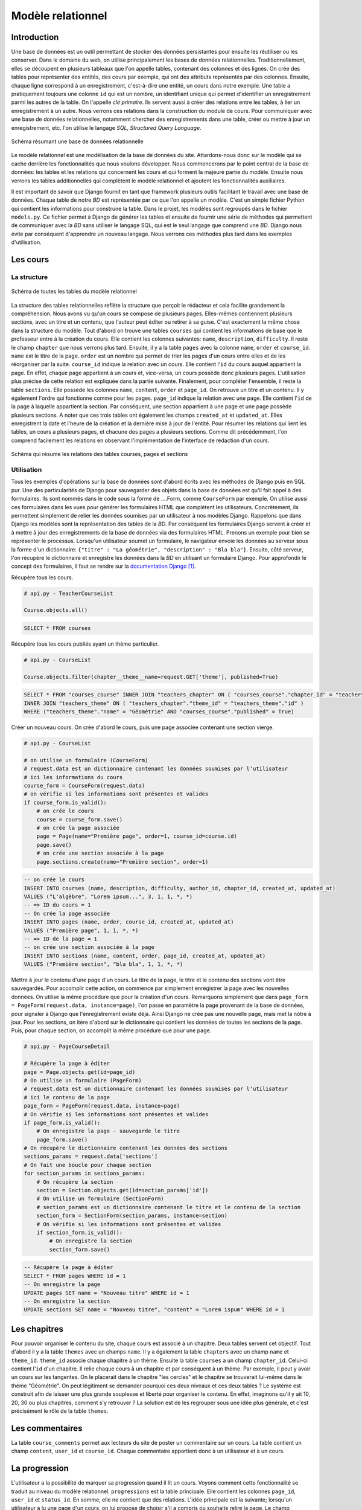 ==================
Modèle relationnel
==================

############
Introduction
############

Une base de données est un outil permettant de stocker des données persistantes pour ensuite les réutiliser ou les conserver. Dans le domaine du web, on utilise principalement les bases de données relationnelles. Traditionnellement, elles se découpent en plusieurs tableaux que l'on appelle tables, contenant des colonnes et des lignes. On crée des tables pour représenter des entités, des cours par exemple, qui ont des attributs représentés par des colonnes. Ensuite, chaque ligne correspond à un enregistrement, c'est-à-dire une entité, un cours dans notre exemple. Une table a pratiquement toujours une colonne ``id`` qui est un nombre, un identifiant unique qui permet d'identifier un enregistrement parmi les autres de la table. On l'appelle *clé primaire*. Ils servent aussi à créer des relations entre les tables, à lier un enregistrement à un autre. Nous verrons ces relations dans la construction du module de cours. Pour communiquer avec une base de données relationnelles, notamment chercher des enregistrements dans une table, créer ou mettre à jour un enregistrement, etc. l'on utilise le langage *SQL*, *Structured Query Language*.

.. figure:: images/bd.png
    :scale: 80%
    :align: center

    Schéma résumant une base de données relationnelle

Le modèle relationnel est une modélisation de la base de données du site. Attardons-nous donc sur le modèle qui se cache derrière les fonctionnalités que nous voulons développer. Nous commencerons par le point central de la base de données: les tables et les relations qui concernent les cours et qui forment la majeure partie du modèle. Ensuite nous verrons les tables additionnelles qui complètent le modèle relationnel et ajoutent les fonctionnalités auxiliaires.

Il est important de savoir que Django fournit en tant que framework plusieurs outils facilitant le travail avec une base de données. Chaque table de notre *BD* est représentée par ce que l'on appelle un modèle. C'est un simple fichier Python qui contient les informations pour construire la table. Dans le projet, les modèles sont regroupés dans le fichier ``models.py``. Ce fichier permet à Django de générer les tables et ensuite de fournir une série de méthodes qui permettent de communiquer avec la *BD* sans utiliser le langage SQL, qui est le seul langage que comprend une *BD*. Django nous évite par conséquent d'apprendre un nouveau langage. Nous verrons ces méthodes plus tard dans les exemples d'utilisation.

##########
Les cours
##########

************
La structure
************

.. figure:: images/uml_courses.png
    :scale: 90%
    :align: center

    Schéma de toutes les tables du modèle relationnel

La structure des tables relationnelles reflète la structure que perçoit le rédacteur et cela facilite grandement la compréhension. Nous avons vu qu'un cours se compose de plusieurs pages. Elles-mêmes contiennent plusieurs sections, avec un titre et un contenu, que l'auteur peut éditer ou retirer à sa guise. C'est exactement la même chose dans la structure du modèle. Tout d'abord on trouve une tables ``courses`` qui contient les informations de base que le professeur entre à la création du cours. Elle contient les colonnes suivantes: ``name``, ``description``, ``difficulty``. Il reste le champ ``chapter`` que nous verrons plus tard. Ensuite, il y a la table ``pages`` avec la colonne ``name``, ``order`` et ``course_id``. ``name`` est le titre de la page. ``order`` est un nombre qui permet de trier les pages d'un cours entre elles et de les réorganiser par la suite. ``course_id`` indique la relation avec un cours. Elle contient l'``id`` du cours auquel appartient la page. En effet, chaque page appartient à un cours et, vice-versa, un cours possède donc plusieurs pages. L'utilisation plus précise de cette relation est expliquée dans la partie suivante. Finalement, pour compléter l'ensemble, il reste la table ``sections``. Elle possède les colonnes ``name``, ``content``, ``order`` et ``page_id``. On retrouve un titre et un contenu. Il y également l'ordre qui fonctionne comme pour les pages. ``page_id`` indique la relation avec une page. Elle contient l'``id`` de la page à laquelle appartient la section. Par conséquent, une section appartient à une page et une page possède plusieurs sections. A noter que ces trois tables ont également les champs ``created_at`` et ``updated_at``. Elles enregistrent la date et l'heure de la création et la dernière mise à jour de l'entité. Pour résumer les relations qui lient les tables, un cours a plusieurs pages, et chacune des pages a plusieurs sections. Comme dit précédemment, l'on comprend facilement les relations en observant l'implémentation de l'interface de rédaction d'un cours.

.. figure:: images/schema_cours.png
    :scale: 80%
    :align: center

    Schéma qui résume les relations des tables courses, pages et sections


***********
Utilisation
***********

Tous les exemples d'opérations sur la base de données sont d'abord écrits avec les méthodes de Django puis en SQL pur. Une des particularités de Django pour sauvegarder des objets dans la base de données est qu'il fait appel à des formulaires. Ils sont nommés dans le code sous la forme de ....Form, comme ``CourseForm`` par exemple. On utilise aussi ces formulaires dans les vues pour générer les formulaires HTML que complètent les utilisateurs. Concrètement, ils permettent simplement de relier les données soumises par un utilisateur à nos modèles Django. Rappelons que dans Django les modèles sont la représentation des tables de la *BD*. Par conséquent les formulaires Django servent à créer et à mettre à jour des enregistrements de la base de données via des formulaires HTML. Prenons un exemple pour bien se représenter le processus. Lorsqu'un utilisateur soumet un formulaire, le navigateur envoie les données au serveur sous la forme d'un dictionnaire: ``{"titre" : "La géométrie", "description" : "Bla bla"}``. Ensuite, côté serveur, l'on récupère le dictionnaire et enregistre les données dans la *BD* en utilisant un formulaire Django. Pour approfondir le concept des formulaires, il faut se rendre sur la `documentation Django <https://docs.djangoproject.com/fr/1.7/topics/forms/>`_ [#f1]_.

Récupère tous les cours.

.. code-block:: python

    # api.py - TeacherCourseList

    Course.objects.all()

.. code-block:: sql

    SELECT * FROM courses

Récupère tous les cours publiés ayant un thème particulier.

.. code-block:: python

    # api.py - CourseList

    Course.objects.filter(chapter__theme__name=request.GET['theme'], published=True)

.. code-block:: sql

    SELECT * FROM "courses_course" INNER JOIN "teachers_chapter" ON ( "courses_course"."chapter_id" = "teachers_chapter"."id" ) 
    INNER JOIN "teachers_theme" ON ( "teachers_chapter"."theme_id" = "teachers_theme"."id" ) 
    WHERE ("teachers_theme"."name" = "Géométrie" AND "courses_course"."published" = True)

Créer un nouveau cours. On crée d'abord le cours, puis une page associée contenant une section vierge.

.. code-block:: python

    # api.py - CourseList
    
    # on utilise un formulaire (CourseForm)
    # request.data est un dictionnaire contenant les données soumises par l'utilisateur 
    # ici les informations du cours
    course_form = CourseForm(request.data)
    # on vérifie si les informations sont présentes et valides
    if course_form.is_valid():
        # on crée le cours
        course = course_form.save()
        # on crée la page associée
        page = Page(name="Première page", order=1, course_id=course.id)
        page.save()
        # on crée une section associée à la page
        page.sections.create(name="Première section", order=1)

.. code-block:: sql
    
    -- on crée le cours
    INSERT INTO courses (name, description, difficulty, author_id, chapter_id, created_at, updated_at) 
    VALUES ("L'algèbre", "Lorem ipsum...", 3, 1, 1, *, *)
    -- => ID du cours = 1
    -- On crée la page associée
    INSERT INTO pages (name, order, course_id, created_at, updated_at) 
    VALUES ("Première page", 1, 1, *, *)
    -- => ID de la page = 1
    -- on crée une section associée à la page
    INSERT INTO sections (name, content, order, page_id, created_at, updated_at) 
    VALUES ("Première section", "bla bla", 1, 1, *, *)

Mettre à jour le contenu d'une page d'un cours. Le titre de la page, le titre et le contenu des sections vont être sauvegardés. Pour accomplir cette action, on commence par simplement enregistrer la page avec les nouvelles données. On utilise la même procédure que pour la création d'un cours. Remarquons simplement que dans ``page_form = PageForm(request.data, instance=page)``, l'on passe en paramètre la page provenant de la base de données, pour signaler à Django que l'enregistrement existe déjà. Ainsi Django ne crée pas une nouvelle page, mais met la nôtre à jour. Pour les sections, on itère d'abord sur le dictionnaire qui contient les données de toutes les sections de la page. Puis, pour chaque section, on accomplit la même procédure que pour une page.

.. code-block:: python

    # api.py - PageCourseDetail
    
    # Récupère la page à éditer
    page = Page.objects.get(id=page_id)
    # On utilise un formulaire (PageForm)
    # request.data est un dictionnaire contenant les données soumises par l'utilisateur
    # ici le contenu de la page
    page_form = PageForm(request.data, instance=page)
    # On vérifie si les informations sont présentes et valides
    if page_form.is_valid():
        # On enregistre la page - sauvegarde le titre
        page_form.save()
    # On récupère le dictionnaire contenant les données des sections
    sections_params = request.data['sections']
    # On fait une boucle pour chaque section
    for section_params in sections_params:
        # On récupère la section
        section = Section.objects.get(id=section_params['id'])
        # On utilise un formulaire (SectionForm)
        # section_params est un dictionnaire contenant le titre et le contenu de la section
        section_form = SectionForm(section_params, instance=section)
        # On vérifie si les informations sont présentes et valides
        if section_form.is_valid():
            # On enregistre la section
            section_form.save()

.. code-block:: sql
    
    -- Récupère la page à éditer
    SELECT * FROM pages WHERE id = 1
    -- On enregistre la page
    UPDATE pages SET name = "Nouveau titre" WHERE id = 1
    -- On enregistre la section
    UPDATE sections SET name = "Nouveau titre", "content" = "Lorem ispum" WHERE id = 1

##############
Les chapitres
##############

Pour pouvoir organiser le contenu du site, chaque cours est associé à un chapitre. Deux tables servent cet objectif. Tout d'abord il y a la table ``themes`` avec un champs ``name``. Il y a également la table ``chapters`` avec un champ ``name`` et ``theme_id``. ``theme_id`` associe chaque chapitre à un thème. Ensuite la table ``courses`` a un champ ``chapter_id``. Celui-ci contient l'``id`` d'un chapitre. Il relie chaque cours à un chapitre et par conséquent à un thème. Par exemple, il peut y avoir un cours sur les tangentes. On le placerait dans le chapitre "les cercles" et le chapitre se trouverait lui-même dans le thème "Géométrie". On peut légitiment se demander pourquoi ces deux niveaux et ces deux tables ? Le système est construit afin de laisser une plus grande souplesse et liberté pour organiser le contenu. En effet, imaginons qu'il y ait 10, 20, 30 ou plus chapitres, comment s'y retrouver ? La solution est de les regrouper sous une idée plus générale, et c'est précisément le rôle de la table ``themes``.    

#################
Les commentaires
#################

La table ``course_comments`` permet aux lecteurs du site de poster un commentaire sur un cours. La table contient un champ ``content``, ``user_id`` et ``course_id``. Chaque commentaire appartient donc à un utilisateur et à un cours.


###############
La progression
###############

L'utilisateur a la possibilité de marquer sa progression quand il lit un cours. Voyons comment cette fonctionnalité se traduit au niveau du modèle relationnel. ``progressions`` est la table principale. Elle contient les colonnes ``page_id``, ``user_id`` et ``status_id``. En somme, elle ne contient que des relations. L'idée principale est la suivante; lorsqu'un utilisateur a lu une page d'un cours, on lui propose de choisir s'il a compris ou souhaite relire la page. Le champ ``user_id`` enregistre quel utilisateur indique sa progression et le champ ``page_id`` indique quelle page est concernée. Finalement, l'attribut ``status_id`` associe la progression à une table ``statuses``. Celle-ci contient le nom que peut avoir une progression. Il y a deux statuts: "Compris" et "A relire". Pour résumer, lorsque que l'on crée une progression dans notre base de données, l'on sait qu'un certain utilisateur a "compris" ou souhaite "relire" une page particulière. L'exemple qui suit montre comment l'on enregistre une progression concrètement.

.. code-block:: python

    # api.py - CoursePageProgress
    
    # On récupère l'utilisateur connecté au site
    user = request.user
    # On récupère la page concernée
    page = Page.objects.get(id=pk)

    # request.data est un dictionnaire contenant les données soumises par l'utilisateur
    # ici, si l'utilisateur a compris ou non la page
    # On choisit le status en fonction
    if request.data['is_done'] == True:
        status = Status.objects.get(name="Compris")
    else:
        status = Status.objects.get(name="Relire")

    # Si l'utilisateur n'a pas encore marqué sa progression sur cette page
    if not page.state(user):
        # On crée une progression avec la page, le statut et l'utilisateur
        page.progression_set.create(status=status, user=user)
    # si l'utilisateur a déjà marqué sa progression sur cette page
    else:
        # On récupère sa progression
        progression = page.progression_set.get(user=user)
        # On met à jour avec le nouveau statut
        progression.status = status
        progression.save()

.. code-block:: sql
    
    -- Récupère la page à éditer
    SELECT * FROM pages WHERE id = 1
    -- => ID de la page = 1
    -- Récupère le statut
    SELECT * FROM statuses WHERE name = "Compris"
    -- => ID du statut = 1
    -- Crée une progression
    INSERT INTO "progressions" ("page_id", "status_id", "user_id", "created_at", "updated_at") 
    VALUES (1, 1, 1, *, *)
    -- Met à jour une progression
    UPDATE "progressions" SET status_id = 1 WHERE id = 1

.. [#f1] https://docs.djangoproject.com/fr/1.7/topics/forms. Consulté le 20 décembre.
